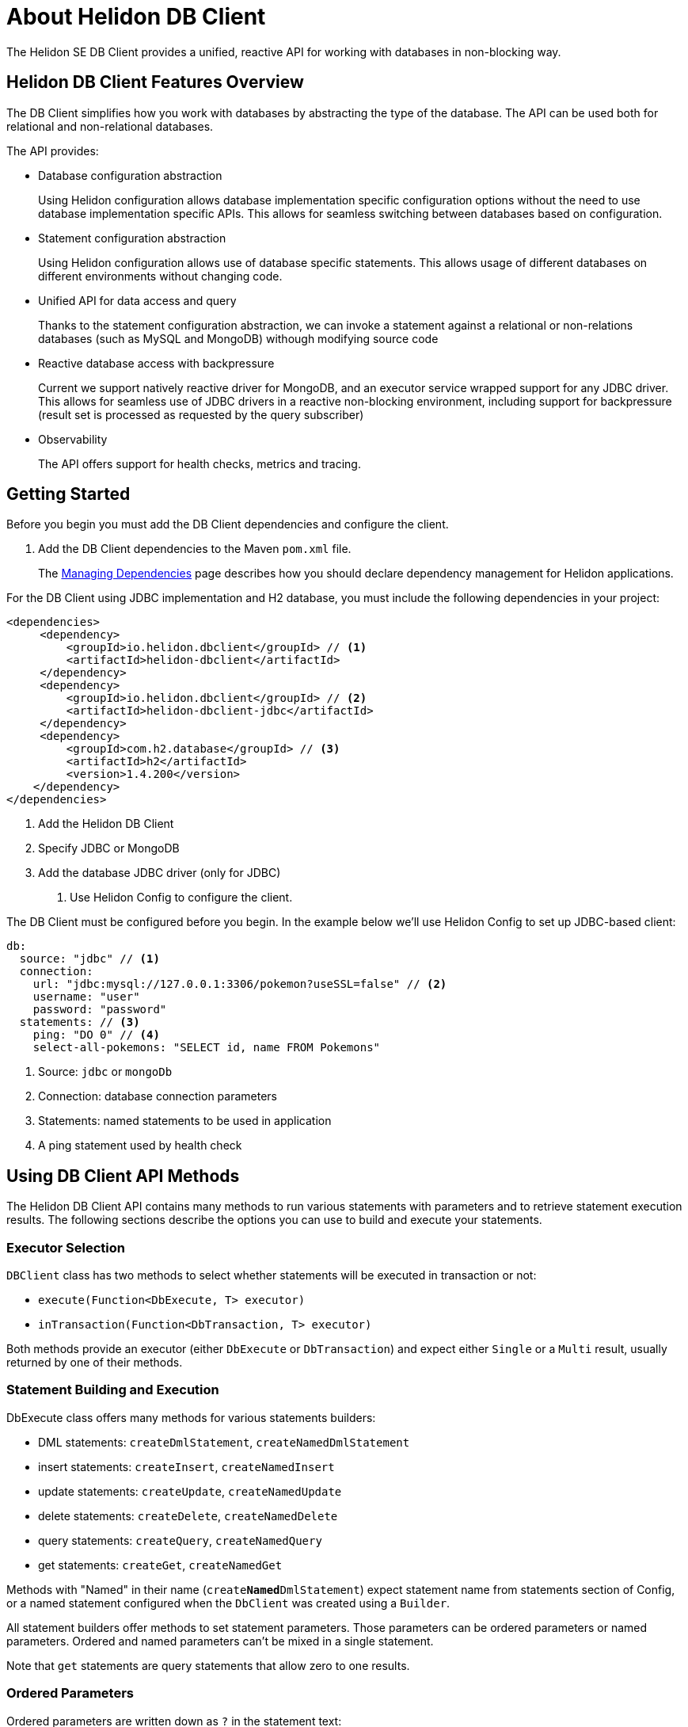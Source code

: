 ///////////////////////////////////////////////////////////////////////////////

    Copyright (c) 2020 Oracle and/or its affiliates.

    Licensed under the Apache License, Version 2.0 (the "License");
    you may not use this file except in compliance with the License.
    You may obtain a copy of the License at

        http://www.apache.org/licenses/LICENSE-2.0

    Unless required by applicable law or agreed to in writing, software
    distributed under the License is distributed on an "AS IS" BASIS,
    WITHOUT WARRANTIES OR CONDITIONS OF ANY KIND, either express or implied.
    See the License for the specific language governing permissions and
    limitations under the License.

///////////////////////////////////////////////////////////////////////////////

= About Helidon DB Client
:description: Helidon DB Client
:keywords: helidon, se, database, dbclient
:h1Prefix: SE

The Helidon SE DB Client provides a unified, reactive API for working with databases in non-blocking way. 

== Helidon DB Client Features Overview

The DB Client simplifies how you work with databases by abstracting the type of the database.
The API can be used both for relational and non-relational databases.

The API provides:

* Database configuration abstraction
+
Using Helidon configuration allows database implementation specific configuration options
without the need to use database implementation specific APIs. This allows for seamless switching between databases
based on configuration.

* Statement configuration abstraction
+
Using Helidon configuration allows use of database specific statements. This allows usage of
different databases on different environments without changing code.

* Unified API for data access and query
+
Thanks to the statement configuration abstraction, we can invoke a statement against a relational
or non-relations databases (such as MySQL and MongoDB) withough modifying source code

* Reactive database access with backpressure
+
Current we support natively reactive driver for MongoDB, and an executor service wrapped
support for any JDBC driver.
This allows for seamless use of JDBC drivers in a reactive non-blocking environment, including support
for backpressure (result set is processed as requested by the query subscriber)

* Observability +
+
The API offers support for health checks, metrics and tracing.


== Getting Started

Before you begin you must add the DB Client dependencies and configure the client.

. Add the DB Client dependencies to the Maven `pom.xml` file. 
+
The <<about/04_managing-dependencies.adoc, Managing Dependencies>> page describes how you
should declare dependency management for Helidon applications.

For the DB Client using JDBC implementation and H2 database, you must include the following dependencies in your project:

[source,java]
----
<dependencies>
     <dependency>
         <groupId>io.helidon.dbclient</groupId> // <1>
         <artifactId>helidon-dbclient</artifactId>
     </dependency>
     <dependency>
         <groupId>io.helidon.dbclient</groupId> // <2>
         <artifactId>helidon-dbclient-jdbc</artifactId>
     </dependency>
     <dependency>
         <groupId>com.h2.database</groupId> // <3>
         <artifactId>h2</artifactId>
         <version>1.4.200</version>
    </dependency>
</dependencies>
----
<1> Add the Helidon DB Client
<2> Specify JDBC or MongoDB
<3> Add the database JDBC driver (only for JDBC)

. Use Helidon Config to configure the client.

The DB Client must be configured before you begin. In the example below we'll use Helidon Config to set up JDBC-based client:

[source,yaml]
----
db:
  source: "jdbc" // <1> 
  connection:
    url: "jdbc:mysql://127.0.0.1:3306/pokemon?useSSL=false" // <2>
    username: "user"
    password: "password"
  statements: // <3>
    ping: "DO 0" // <4>
    select-all-pokemons: "SELECT id, name FROM Pokemons"
    
----
<1> Source: `jdbc` or `mongoDb`
<2> Connection: database connection parameters
<3> Statements: named statements to be used in application
<4> A ping statement used by health check

== Using DB Client API Methods

The Helidon DB Client API contains many methods to run various statements with parameters and to retrieve statement execution
results. The following sections describe the options you can use to build and execute your statements.

=== Executor Selection

`DBClient` class has two methods to select whether statements will be executed in transaction or not:

* `execute(Function<DbExecute, T> executor)`

* `inTransaction(Function<DbTransaction, T> executor)`

Both methods provide an executor (either `DbExecute` or `DbTransaction`) and expect either `Single` or a `Multi` result,
usually returned by one of their methods.

=== Statement Building and Execution
DbExecute class offers many methods for various statements builders:

* DML statements: `createDmlStatement`, `createNamedDmlStatement`
* insert statements: `createInsert`, `createNamedInsert`
* update statements: `createUpdate`, `createNamedUpdate`
* delete statements: `createDelete`, `createNamedDelete`
* query statements: `createQuery`, `createNamedQuery`
* get statements: `createGet`, `createNamedGet`

Methods with "Named" in their name (`create**Named**DmlStatement`) expect statement name from statements section of Config,
or a named statement configured when the `DbClient` was created using a `Builder`.

All statement builders offer methods to set statement parameters. Those parameters can be ordered parameters or named parameters.
Ordered and named parameters can’t be mixed in a single statement.

Note that `get` statements are query statements that allow zero to one results.

=== Ordered Parameters

Ordered parameters are written down as `?` in the statement text:

[source,sql]
----
SELECT name FROM Pokemons WHERE id = ?
----

The ordered parameters are equivalent to JDBC `PreparedStatement` parameters.

Methods to set ordered parameters are:

* `params(List<?> parameters)` with all parameters as List
* `params(Object… parameters)` with all parameters as array
* `indexedParam(Object parameters)` POJO used with registered mapper
* `addParam(Object parameter)` with single parameter, can be called repeatedly

=== Named Parameters

Named parameters are written down as `:<name>` in the JDBC statements

[source,sql]
----
SELECT name FROM Pokemons WHERE id = :id
----

or as `$<name>` in the MongoDB statement:

[source,json]
----
{
    "collection": "pokemons",
    "operation": "update",
    "value":{ $set: { "name": $name } },
    "query": { id: $id }
}
----

Methods to set named parameters are:

* `params(Map<String, ?> parameters)` with all parameters as Map
* `namedParam(Object parameters)` POJO used with registered mapper
* `addParam(String name, Object parameter)` with single parameter, can be called repeatedly

=== Statement Execution

Statements are executed by calling execute() method after statement parameters are set.
This method returns either a `Single` or `Multi` depending on statement type. The type returned also depends on statement
type.

JDBC query with ordered parameters and query that does not run in the transaction:

[source,java]
----
dbClient.execute(exec -> exec
    .createQuery("SELECT name FROM Pokemons WHERE id = ?")
    .params(1)
    .execute()
);
----

JDBC query with named parameters and the query runs in transaction:

[source,java]
----
dbClient.inTransaction(tx -> tx
    .createQuery("SELECT name FROM Pokemons WHERE id = :id")
    .addParam("id", 1)
    .execute()
);
----

Both examples will return `Multi<DbRow>` with rows returned by the query.

This example shows a MongoDB update statement with named parameters and the query does not run in transaction:

[source,java]
----
dbClient.execute(exec -> exec
    .createUpdate("{\"collection\": \"pokemons\","
        + "\"value\":{$set:{\"name\":$name}},"
        + "\"query\":{id:$id}}")
    .addParam("id", 1)
    .addParam("name", "Pikachu")
    .execute()
);
----

This update statement will return `Single<Long>` with the number of modified records in the database.

==== DML Statement Result

Execution of DML statements will always return `Single<Long>` with the number of modified records in the database.

In following example, the number of modified records is printed to standard output:

[source,java]
----
dbClient.execute(exec -> exec
    .insert("INSERT INTO Pokemons (id, name) VALUES(?, ?)",
        1, "Pikachu"))
    .thenAccept(count -> 
        System.out.printf("Inserted %d records\n", count));
----

==== Query Statement Result

Execution of a query statement will always return `Multi<DbRow>>`. `Multi` has several useful properties:
        
* It is an implementation of `Flow.Publisher` to process individual result rows using `Flow.Subscriber<DbRow>`
* `Single<List<DbRow>> collectList()` to collect all rows and return them as a promise of `List<DbRow>`
* `<U> Multi<U> map(…)` to map returned result using provided mapper

== Next Steps

Now that you understand how to build and execute statements, try it for yourself.
https://github.com/oracle/helidon/tree/master/examples/dbclient[DB Client Examples].




